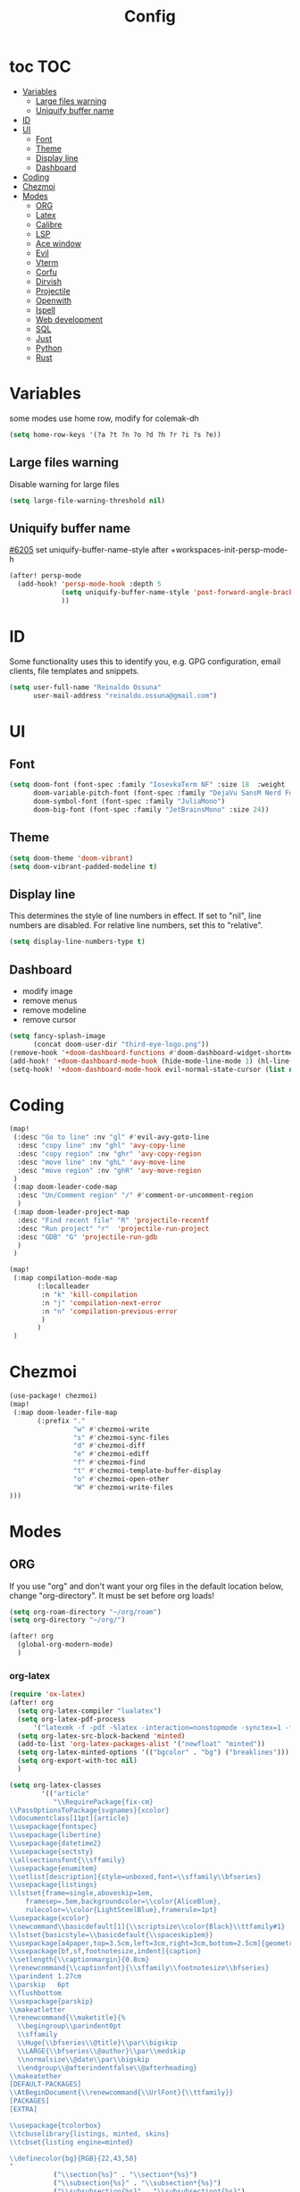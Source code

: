 :PROPERTIES:
:header-args:emacs-lisp: :comments link :results none
:END:
#+title: Config
* toc :TOC:
- [[#variables][Variables]]
  - [[#large-files-warning][Large files warning]]
  - [[#uniquify-buffer-name][Uniquify buffer name]]
- [[#id][ID]]
- [[#ui][UI]]
  - [[#font][Font]]
  - [[#theme][Theme]]
  - [[#display-line][Display line]]
  - [[#dashboard][Dashboard]]
- [[#coding][Coding]]
- [[#chezmoi][Chezmoi]]
- [[#modes][Modes]]
  - [[#org][ORG]]
  - [[#latex][Latex]]
  - [[#calibre][Calibre]]
  - [[#lsp][LSP]]
  - [[#ace-window][Ace window]]
  - [[#evil][Evil]]
  - [[#vterm][Vterm]]
  - [[#corfu][Corfu]]
  - [[#dirvish][Dirvish]]
  - [[#projectile][Projectile]]
  - [[#openwith][Openwith]]
  - [[#ispell][Ispell]]
  - [[#web-development][Web development]]
  - [[#sql][SQL]]
  - [[#just][Just]]
  - [[#python][Python]]
  - [[#rust][Rust]]

* Variables

some modes use home row, modify for colemak-dh

#+begin_src emacs-lisp :tangle yes :shebang ";;; -*- lexical-binding: t; -*-"
(setq home-row-keys '(?a ?t ?n ?o ?d ?h ?r ?i ?s ?e))
#+end_src

** Large files warning

Disable warning for large files

#+begin_src emacs-lisp :tangle yes
(setq large-file-warning-threshold nil)
#+end_src


** Uniquify buffer name

[[https://github.com/doomemacs/doomemacs/issues/6205][#6205]]
set uniquify-buffer-name-style after +workspaces-init-persp-mode-h

#+begin_src emacs-lisp :tangle yes
(after! persp-mode
  (add-hook! 'persp-mode-hook :depth 5
             (setq uniquify-buffer-name-style 'post-forward-angle-brackets)
             ))
#+end_src

* ID
Some functionality uses this to identify you, e.g. GPG configuration, email clients, file templates and snippets.

#+begin_src emacs-lisp :tangle yes
(setq user-full-name "Reinaldo Ossuna"
      user-mail-address "reinaldo.ossuna@gmail.com")
#+end_src

* UI
** Font
#+begin_src emacs-lisp :tangle yes
(setq doom-font (font-spec :family "IosevkaTerm NF" :size 18  :weight 'regular)
      doom-variable-pitch-font (font-spec :family "DejaVu SansM Nerd Font" :size 13)
      doom-symbol-font (font-spec :family "JuliaMono")
      doom-big-font (font-spec :family "JetBrainsMono" :size 24))
#+end_src

** Theme
#+begin_src emacs-lisp :tangle yes
(setq doom-theme 'doom-vibrant)
(setq doom-vibrant-padded-modeline t)
#+end_src

** Display line

This determines the style of line numbers in effect. If set to "nil", line numbers are disabled. For relative line numbers, set this to "relative".

#+begin_src emacs-lisp :tangle yes
(setq display-line-numbers-type t)
#+end_src

** Dashboard
- modify image
- remove menus
- remove modeline
- remove cursor
#+begin_src emacs-lisp :tangle yes
(setq fancy-splash-image
      (concat doom-user-dir "third-eye-logo.png"))
(remove-hook '+doom-dashboard-functions #'doom-dashboard-widget-shortmenu)
(add-hook! '+doom-dashboard-mode-hook (hide-mode-line-mode 1) (hl-line-mode -1))
(setq-hook! '+doom-dashboard-mode-hook evil-normal-state-cursor (list nil))
#+end_src

* Coding

#+begin_src emacs-lisp :tangle yes
(map!
 (:desc "Go to line" :nv "gl" #'evil-avy-goto-line
  :desc "copy line" :nv "ghl" 'avy-copy-line
  :desc "copy region" :nv "ghr" 'avy-copy-region
  :desc "move line" :nv "ghL" 'avy-move-line
  :desc "move region" :nv "ghR" 'avy-move-region
 )
 (:map doom-leader-code-map
  :desc "Un/Comment region" "/" #'comment-or-uncomment-region
  )
 (:map doom-leader-project-map
  :desc "Find recent file" "R" 'projectile-recentf
  :desc "Run project" "r"  'projectile-run-project
  :desc "GDB" "G" 'projectile-run-gdb
  )
 )
#+end_src


#+begin_src emacs-lisp :tangle yes
(map!
 (:map compilation-mode-map
       (:localleader
        :n "k" 'kill-compilation
        :n "j" 'compilation-next-error
        :n "n" 'compilation-previous-error
        )
       )
 )
#+end_src

* Chezmoi
#+begin_src emacs-lisp :tangle yes
(use-package! chezmoi)
(map!
 (:map doom-leader-file-map
       (:prefix "."
                "w" #'chezmoi-write
                "s" #'chezmoi-sync-files
                "d" #'chezmoi-diff
                "e" #'chezmoi-ediff
                "f" #'chezmoi-find
                "t" #'chezmoi-template-buffer-display
                "o" #'chezmoi-open-other
                "W" #'chezmoi-write-files
)))
#+end_src


* Modes
** ORG

If you use "org" and don't want your org files in the default location below, change "org-directory". It must be set before org loads!

#+begin_src emacs-lisp :tangle yes
(setq org-roam-directory "~/org/roam")
(setq org-directory "~/org/")

(after! org
  (global-org-modern-mode)
  )
#+end_src
*** org-latex

#+begin_src emacs-lisp :tangle yes
(require 'ox-latex)
(after! org
  (setq org-latex-compiler "lualatex")
  (setq org-latex-pdf-process
      '("latexmk -f -pdf -%latex -interaction=nonstopmode -synctex=1 -file-line-error -shell-escape -output-directory=%o %f"))
  (setq org-latex-src-block-backend 'minted)
  (add-to-list 'org-latex-packages-alist '("newfloat" "minted"))
  (setq org-latex-minted-options '(("bgcolor" . "bg") ("breaklines")))
  (setq org-export-with-toc nil)
  )
#+end_src


#+begin_src emacs-lisp :tangle yes
(setq org-latex-classes
        '(("article"
           "\\RequirePackage{fix-cm}
\\PassOptionsToPackage{svgnames}{xcolor}
\\documentclass[11pt]{article}
\\usepackage{fontspec}
\\usepackage{libertine}
\\usepackage{datetime2}
\\usepackage{sectsty}
\\allsectionsfont{\\sffamily}
\\usepackage{enumitem}
\\setlist[description]{style=unboxed,font=\\sffamily\\bfseries}
\\usepackage{listings}
\\lstset{frame=single,aboveskip=1em,
	framesep=.5em,backgroundcolor=\\color{AliceBlue},
	rulecolor=\\color{LightSteelBlue},framerule=1pt}
\\usepackage{xcolor}
\\newcommand\\basicdefault[1]{\\scriptsize\\color{Black}\\ttfamily#1}
\\lstset{basicstyle=\\basicdefault{\\spaceskip1em}}
\\usepackage[a4paper,top=3.5cm,left=3cm,right=3cm,bottom=2.5cm]{geometry}
\\usepackage[bf,sf,footnotesize,indent]{caption}
\\setlength{\\captionmargin}{0.8cm}
\\renewcommand{\\captionfont}{\\sffamily\\footnotesize\\bfseries}
\\parindent 1.27cm
\\parskip   6pt
\\flushbottom
\\usepackage{parskip}
\\makeatletter
\\renewcommand{\\maketitle}{%
  \\begingroup\\parindent0pt
  \\sffamily
  \\Huge{\\bfseries\\@title}\\par\\bigskip
  \\LARGE{\\bfseries\\@author}\\par\\medskip
  \\normalsize\\@date\\par\\bigskip
  \\endgroup\\@afterindentfalse\\@afterheading}
\\makeatother
[DEFAULT-PACKAGES]
\\AtBeginDocument{\\renewcommand{\\UrlFont}{\\ttfamily}}
[PACKAGES]
[EXTRA]

\\usepackage{tcolorbox}
\\tcbuselibrary{listings, minted, skins}
\\tcbset{listing engine=minted}

\\definecolor{bg}{RGB}{22,43,58}
"
           ("\\section{%s}" . "\\section*{%s}")
           ("\\subsection{%s}" . "\\subsection*{%s}")
           ("\\subsubsection{%s}" . "\\subsubsection*{%s}")
           ("\\paragraph{%s}" . "\\paragraph*{%s}")
           ("\\subparagraph{%s}" . "\\subparagraph*{%s}"))

          ("report" "\\documentclass[11pt]{report}"
           ("\\part{%s}" . "\\part*{%s}")
           ("\\chapter{%s}" . "\\chapter*{%s}")
           ("\\section{%s}" . "\\section*{%s}")
           ("\\subsection{%s}" . "\\subsection*{%s}")
           ("\\subsubsection{%s}" . "\\subsubsection*{%s}"))

          ("sbc" "\\documentclass[12pt]{article}
\\usepackage{sbc-template}
\\bibliographystyle{sbc}
\\usepackage{graphicx,url}
\\usepackage[utf8]{inputenc}
\\usepackage[brazil]{babel}
\\usepackage[latin1]{inputenc}

\\sloppy

\\AtBeginDocument{\\definecolor{bg}{rgb}{0.95,0.95,0.95}}
\\AtEndDocument{\\printbibliography}
[PACKAGES]
[EXTRA]"
           ("\\section{%s}" . "\\section*{%s}")
           ("\\subsection{%s}" . "\\subsection*{%s}")
           ("\\subsubsection{%s}" . "\\subsubsection*{%s}")
           ("\\paragraph{%s}" . "\\paragraph*{%s}")
           ("\\subparagraph{%s}" . "\\subparagraph*{%s}"))
  ))
#+end_src
*** jupyter
#+begin_src emacs-lisp :tangle yes
(add-to-list 'org-default-properties "header-args")
(add-to-list 'org-structure-template-alist '("jupyter" . "src jupyter-python"))

(setq my/jupyter-runtime-folder (expand-file-name "~/.local/share/jupyter/runtime"))

(defun my/list-jupyter-kernel-files ()
  (mapcar
   (lambda (file) (cons (car file) (cdr (assq 'shell_port (json-read-file (car file))))))
   (sort
    (directory-files-and-attributes my/jupyter-runtime-folder t ".*kernel.*json$")
    (lambda (x y) (not (time-less-p (nth 6 x) (nth 6 y)))))))

(defun my/get-open-ports ()
  (mapcar
   #'string-to-number
   (split-string (shell-command-to-string "ss -tulpnH | awk '{print $5}' | sed -e 's/.*://'") "\n")))

(defun my/select-jupyter-kernel ()
  (let ((ports (my/get-open-ports))
        (files (my/list-jupyter-kernel-files)))
    (completing-read
     "Jupyter kernels: "
     (seq-filter
      (lambda (file)
        (member (cdr file) ports))
      files)))
  )

(defun my/insert-jupyter-kernel ()
  "Insert a path to an active Jupyter kernel into the buffer"
  (interactive)
  (insert (my/select-jupyter-kernel)))

(defun my/jupyter-connect-repl ()
  "Open emacs-jupyter REPL, connected to a Jupyter kernel"
  (interactive)
  (jupyter-connect-repl (my/select-jupyter-kernel) nil nil nil t))

(defun my/jupyter-console ()
  "Open Jupyter Console, connected to a Jupyter kernel"
  (interactive)
  (start-process "jupyter-console" nil "zellij" "run" "--" "jupyter" "console" "--existing"
                 (file-name-nondirectory (my/select-jupyter-kernel))))

(defun my/jupyter-cleanup-kernels ()
  (interactive)
  (let* ((ports (my/get-open-ports))
         (files (my/list-jupyter-kernel-files))
         (to-delete (seq-filter
                     (lambda (file)
                       (not (member (cdr file) ports)))
                     files)))
    (when (and (length> to-delete 0)
               (y-or-n-p (format "Delete %d files?" (length to-delete))))
      (dolist (file to-delete)
        (delete-file (car file))))))

(with-eval-after-load 'jupyter-client
  (defun my/jupyter-remove-empty-async-results (args)
    (let*
        ((req (nth 1 args))
         (msg (nth 2 args))
         (is-org-request (eq (type-of req) 'jupyter-org-request)))
      (when is-org-request
        (jupyter-with-message-content msg (status payload)
          (when (and (jupyter-org-request-async-p req)
                     (equal status "ok")
                     (not (jupyter-org-request-id-cleared-p req)))
            (jupyter-org--clear-request-id req)
            (org-with-point-at (jupyter-org-request-marker req)
              (org-babel-remove-result)))))
      args))

  (unless (advice-member-p #'my/jupyter-remove-empty-async-results 'jupyter-handle-execute-reply)
    (advice-add 'jupyter-handle-execute-reply :filter-args #'my/jupyter-remove-empty-async-results)))
#+end_src
** Latex

#+begin_src emacs-lisp :tangle yes
(add-hook! 'LaTeX-mode-hook
           (TeX-engine-set 'luatex)
           (TeX-fold-mode t)
  )
(setq-hook! 'LaTeX-mode-hook
  TeX-PDF-mode t
  TeX-command-extra-options "-synctex=1"
  TeX-source-correlate-mode t
  )

#+end_src

** Calibre

#+begin_src emacs-lisp :tangle yes
(use-package! calibredb
  :defer t
  :config
  (setq! calibredb-program "/usr/bin/calibredb"
         calibredb-root-dir "~/Documents/Books/"
         calibredb-format-all-the-icons t
         calibredb-format-character-icons t
         calibredb-db-dir (expand-file-name "metadata.db" calibredb-root-dir)
         )
  (set-popup-rule! "^\\*calibredb-entry" :vslot 5 :side 'right :size 0.4 :select nil)
  (set-popup-rule! "^\\*Help" :side 'bottom :size 0.3 :select nil)
  (set-popup-rule! "^\\*undo-tree" :side 'right :select t :vslot 2)
  )
#+end_src

*** Keybindings

#+begin_src emacs-lisp :tangle yes
(map!
 (:map doom-leader-open-map
       "c" #'calibredb)
 (:map calibredb-search-mode-map
  :n "?" 'calibredb-dispatch
  :n "/" 'calibredb-search-live-filter
  :n "<RET>" 'calibredb-find-file
  :n "o" 'calibredb-find-file
  :n "O" 'calibredb-find-file-other-frame
  :n "r" 'calibredb-search-refresh-and-clear-filter
  :n "q" 'calibredb-search-quit
  :n "a" 'calibredb-add
  :n "F" 'calibredb-fetch-and-set-metadata-by-author-and-title
  )
 )
#+end_src
** LSP

#+begin_src emacs-lisp :tangle yes
(after! lsp-mode
  (setq! lsp-rust-server 'rust-analyzer
         lsp-ui-sideline-actions-icon nil
         lsp-ui-sideline-show-diagnostics t
         lsp-rust-analyzer-server-display-inlay-hints t
         lsp-headerline-breadcrumb-enable t
         lsp-ui-doc-show-with-cursor nil
         lsp-ui-sideline-show-hover nil
         lsp-signature-auto-activate nil
         lsp-signature-render-documentation t
         lsp-rust-clippy-preference "on"
         lsp-rust-analyzer-cargo-watch-command "clippy"
         lsp-diagnostics-provider :flycheck))
#+end_src

#+begin_src emacs-lisp :tangle yes
(after! lsp-clangd
  (set-lsp-priority! 'clangd 2)
  (setq lsp-clients-clangd-args '("-j=5"
                                  "--all-scopes-completion"
                                  "--fallback-style=Chromium"
                                  "--background-index"
                                  "--clang-tidy"
                                  "--completion-style=detailed"
                                  "--header-insertion=never"
                                  "--function-arg-placeholders"
                                  "--suggest-missing-includes"))
  (set-popup-rule! "^\\*LSP Error List" :size 0.2 :quit t :select t)
  )
#+end_src

** Ace window
#+begin_src emacs-lisp :tangle yes

(use-package! ace-window
  :config
  (setq! aw-keys home-row-keys
         aw-ignore-current t)
  (custom-set-faces!
    '(aw-leading-char-face
      :foreground "white" :background "red"
      :weight bold :height 1.5 :box (:line-width 3 :color "red"))))

#+end_src
** Evil

[[doom-modules:editor/evil/README.org::Include underscores in evil word motions?][Include underscores in evil word motions?]]

Make "_" part of a "word"

#+begin_src emacs-lisp :tangle yes
(after! evil
  (modify-syntax-entry ?_ "w")
  )
#+end_src

#+begin_src emacs-lisp :tangle yes
(map!
 :nv "+" 'evil-numbers/inc-at-pt
 )
#+end_src


*** Snipe
#+begin_src emacs-lisp :tangle yes
(after! evil-snipe
  (setq! evil-snipe-scope 'whole-visible
         evil-snipe-spillover-scope 'whole-buffer
         evil-snipe-repeat-scope 'whole-buffer)
  )
#+end_src

*** Avy

#+begin_src emacs-lisp :tangle yes
(after! avy
  (setq! avy-style 'de-bruijn
         avy-keys  home-row-keys
         )
  )
#+end_src
*** Keybindings
#+begin_src emacs-lisp :tangle yes
(map! :map evil-window-map
      :desc "Ace window" "a" 'ace-window
      :desc "enlarge" "|" (cmd! (evil-window-set-width 90))
      )
#+end_src
** Vterm
#+begin_src emacs-lisp :tangle yes
 (setq shell-file-name (executable-find "zsh"))

(after! vterm
  (setq-default vterm-shell shell-file-name)
  )
#+end_src

*** Keybindings

#+begin_src emacs-lisp :tangle yes
(map!
 (:map doom-leader-open-map
       "t" #'+vterm/here
       "T" nil)
 (:map doom-leader-toggle-map
  :desc "Toggle vterm" "t" #'+vterm/toggle)
 (:map vterm-mode-map
       "C-k" #'vterm-send-escape)
 )

(which-key-add-key-based-replacements "SPC t t" "Toggle vterm")
(which-key-add-key-based-replacements "SPC o t" "Open vterm here")
#+end_src
** Corfu
#+begin_src emacs-lisp :tangle no
(after! corfu
  (setq! corfu-preselect 'directory)
  )
#+end_src

** Dirvish
#+begin_src emacs-lisp :tangle yes
(after! dirvish
  (setq dirvish-quick-access-entries
        '(("h" "~/"                          "Home")
          ("d" "~/Documents/"                "Documents")
          ("D" "~/Downloads/"                "Downloads")))

  (setq!
   dired-listing-switches "-l --almost-all --human-readable --group-directories-first --no-group"
   dirvish-hide-details t
   dirvish-attributes '(vc-state subtree-state nerd-icons collapse git-msg file-time file-size)
   dirvish-mode-line-format '(:left (sort symlink) :right (omit yank index))
   )
  )
#+end_src

** Projectile
#+begin_src emacs-lisp :tangle yes
(setq
 projectile-project-search-path '(("~/Projects/" . 2))
 projectile-enable-cmake-presets t)
#+end_src

#+begin_src emacs-lisp :tangle yes
(after! projectile

  (projectile-register-project-type 'uv '(".venv" "pyproject.toml")
                                    :project-file "pyproject.toml"
                                    :run "uv run"
                                    :configure "uv sync"
                                    :test "uv run pytest test"
                                    :test-dir "test"
                                    )

  (projectile-register-project-type 'vite '("vite.config.ts" "vite.config.js")
                                  :project-file "vite.config.ts"
                                  :compile "tsc -b && vite build"
                                  :run "vite"
                                  )

  (projectile-register-project-type 'justfile '("justfile")
                                  :project-file "justfile"
                                  :compile "just build"
                                  :test "just test"
                                  :install "just install"
                                  :run "just run"
                                  )
  )
#+end_src


** Openwith

#+begin_src emacs-lisp :tangle yes
(use-package! openwith
  :config
  (openwith-mode t)

  (setq openwith-associations
        (list
         (list (openwith-make-extension-regexp
                '("mpg" "mpeg" "mp3" "mp4"
                  "avi" "wmv" "wav" "mov" "flv"
                  "ogm" "ogg" "mkv"))
               "mpv" '(file))

         (list (openwith-make-extension-regexp
                '("epub" "azw3"))
               "ebook-viewer" '(file))
         ))
  )

#+end_src

** Ispell

#+begin_src emacs-lisp :tangle yes
(after! ispell
  (ispell-set-spellchecker-params)
  (ispell-hunspell-add-multi-dic  "pt_BR,english")
  (setq ispell-dictionary "pt_BR,english"
        ispell-personal-dictionary "~/.hunspell_personal"
        )
  )

(after! flyspell
  (setq flyspell-lazy-idle-seconds 3)
  (setq flyspell-lazy-window-idle-seconds 30))
#+end_src

** Web development

#+begin_src emacs-lisp :tangle no
(use-package! lsp-tailwindcss
  :init
  (setq lsp-tailwindcss-add-on-mode t))
#+end_src

** SQL
#+begin_src emacs-lisp :tangle no
(add-hook 'sql-mode-hook 'lsp)
(setq lsp-sqls-workspace-config-path nil)
(setq lsp-sqls-connections
      '((driver . "postgres") (dataSourceName . "host=127.0.0.1 port=5432 user=postgres password=example dbname=postgres sslmode=disable")))


(map! :map sql-mode-map
      :localleader
      (:prefix ("e" . "execute")
       :desc "paragraph" "p" #'lsp-sql-execute-paragraph
       :desc "buffer" "b" #'lsp-sql-execute-query
       )
      :desc "Select product" "p" #'sql-set-product
      :desc "Run product repl" "r" #'sql-product-interactive
      :desc "switch connection" "s" 'lsp-sql-switch-connection
      )
#+end_src

** Just

#+begin_src emacs-lisp :tangle yes

(use-package! justl
  :config
  (map!
   (:map justl-mode-map
    :n "e" #'justl-exec-recipe
    :n "E" #'justl-exec-vterm
    :n "w" #'justl-no-exec-vterm
    :n "f" #'justl-go-to-file
    )
   :leader :desc "justl" :n "j" #'justl
   ))
#+end_src

** Python

ipython command need to be absolute

#+begin_src emacs-lisp :tangle yes
(after! python
  (setq! +python-ipython-command '("/usr/bin/ipython" "-i" "--simple-prompt" "--no-color-info"))
  (add-hook 'python-mode-hook 'code-cells-mode-maybe)
(after! code-cells
  (map!
   :map code-cells-mode-map
   "C-n" #'code-cells-forward-cell
   :desc "execute cell" "C-c C-c" #'code-cells-eval
   :desc "execute buffer" "C-c C-b" #'python-shell-send-buffer
   :localleader
   :desc "cells" "c" 'code-cells-mode-map
   ))
  )
#+end_src

**** UV
#+begin_src emacs-lisp :tangle yes
(defun venv-path ()
  (expand-file-name ".venv"  (projectile-project-root))
  )

(defun auto-activate-env-hook ()
  (when (eq (projectile-project-type) 'uv)
    (pyvenv-activate (venv-path))
    (message "Current VENV: %s" pyvenv-virtual-env)
    )
  )
(add-hook 'projectile-after-switch-project-hook #'auto-activate-env-hook)
#+end_src
**** Numpydoc

#+begin_src emacs-lisp :tangle yes

;; conflict with tree-sitter
;; (use-package! numpydoc
;;   :custom
;;   (numpydoc-insertion-style 'yas))

(map! :map python-mode-map
      :localleader
      :desc "Numpydoc Gen" :nv "d" #'numpydoc-generate)
#+end_src

**** lsp-pyright

#+begin_src emacs-lisp :tangle yes
(use-package! lsp-pyright
  :custom (lsp-pyright-langserver-command "pyright") ;; or basedpyright
)
#+end_src

** Rust

Remap of some commands, [[file:/hdd/home/nardo/.config/emacs/modules/lang/rust/config.el::(map! :map rustic-mode-map][more commands]].
#+begin_src emacs-lisp :tangle yes
(after! rustic rust
  (map!
   :map rustic-mode-map
   :localleader
   :desc "cargo outdated"       "o" #'rustic-cargo-outdated
   :desc "cargo add"            "a" #'rustic-cargo-add
   :desc "cargo add missing"    "A" #'rustic-cargo-add-missing-dependencies
   :desc "visic Cargo.toml"     "t" #'lsp-rust-analyzer-open-cargo-toml
))
#+end_src
